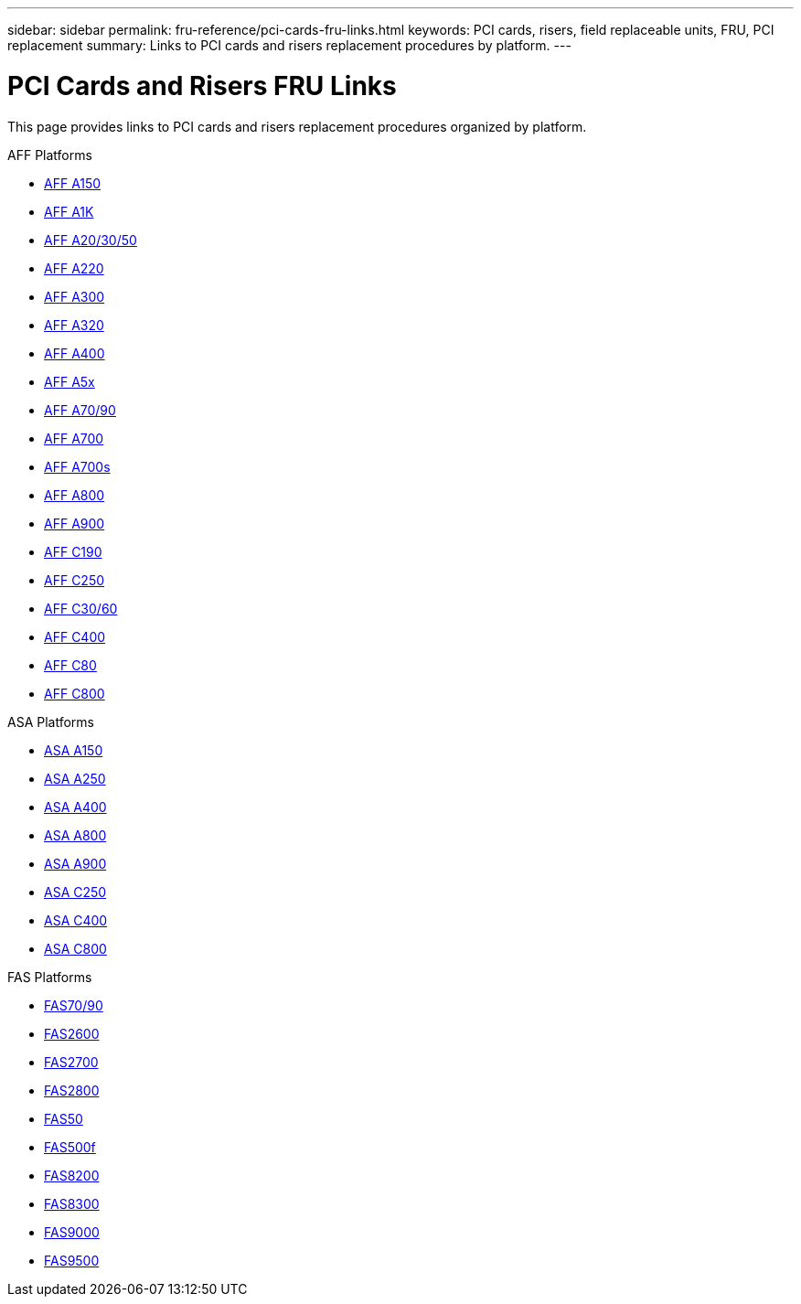 ---
sidebar: sidebar
permalink: fru-reference/pci-cards-fru-links.html
keywords: PCI cards, risers, field replaceable units, FRU, PCI replacement
summary: Links to PCI cards and risers replacement procedures by platform.
---

= PCI Cards and Risers FRU Links

This page provides links to PCI cards and risers replacement procedures organized by platform.

[role="tabbed-block"]
====
.AFF Platforms
--
* link:a150/pci-cards-and-risers-replace.html[AFF A150^]
* link:a1k/pci-cards-and-risers-replace.html[AFF A1K^]
* link:a20-30-50/pci-cards-and-risers-replace.html[AFF A20/30/50^]
* link:a220/pci-cards-and-risers-replace.html[AFF A220^]
* link:a300/pci-cards-and-risers-replace.html[AFF A300^]
* link:a320/pci-cards-and-risers-replace.html[AFF A320^]
* link:a400/pci-cards-and-risers-replace.html[AFF A400^]
* link:a5x/pci-cards-and-risers-replace.html[AFF A5x^]
* link:a70-90/pci-cards-and-risers-replace.html[AFF A70/90^]
* link:a700/pci-cards-and-risers-replace.html[AFF A700^]
* link:a700s/pci-cards-and-risers-replace.html[AFF A700s^]
* link:a800/pci-cards-and-risers-replace.html[AFF A800^]
* link:a900/pci-cards-and-risers-replace.html[AFF A900^]
* link:c190/pci-cards-and-risers-replace.html[AFF C190^]
* link:c250/pci-cards-and-risers-replace.html[AFF C250^]
* link:c30-60/pci-cards-and-risers-replace.html[AFF C30/60^]
* link:c400/pci-cards-and-risers-replace.html[AFF C400^]
* link:c80/pci-cards-and-risers-replace.html[AFF C80^]
* link:c800/pci-cards-and-risers-replace.html[AFF C800^]
--

.ASA Platforms
--
* link:asa150/pci-cards-and-risers-replace.html[ASA A150^]
* link:asa250/pci-cards-and-risers-replace.html[ASA A250^]
* link:asa400/pci-cards-and-risers-replace.html[ASA A400^]
* link:asa800/pci-cards-and-risers-replace.html[ASA A800^]
* link:asa900/pci-cards-and-risers-replace.html[ASA A900^]
* link:asa-c250/pci-cards-and-risers-replace.html[ASA C250^]
* link:asa-c400/pci-cards-and-risers-replace.html[ASA C400^]
* link:asa-c800/pci-cards-and-risers-replace.html[ASA C800^]
--

.FAS Platforms
--
* link:fas-70-90/pci-cards-and-risers-replace.html[FAS70/90^]
* link:fas2600/pci-cards-and-risers-replace.html[FAS2600^]
* link:fas2700/pci-cards-and-risers-replace.html[FAS2700^]
* link:fas2800/pci-cards-and-risers-replace.html[FAS2800^]
* link:fas50/pci-cards-and-risers-replace.html[FAS50^]
* link:fas500f/pci-cards-and-risers-replace.html[FAS500f^]
* link:fas8200/pci-cards-and-risers-replace.html[FAS8200^]
* link:fas8300/pci-cards-and-risers-replace.html[FAS8300^]
* link:fas9000/pci-cards-and-risers-replace.html[FAS9000^]
* link:fas9500/pci-cards-and-risers-replace.html[FAS9500^]
--
====